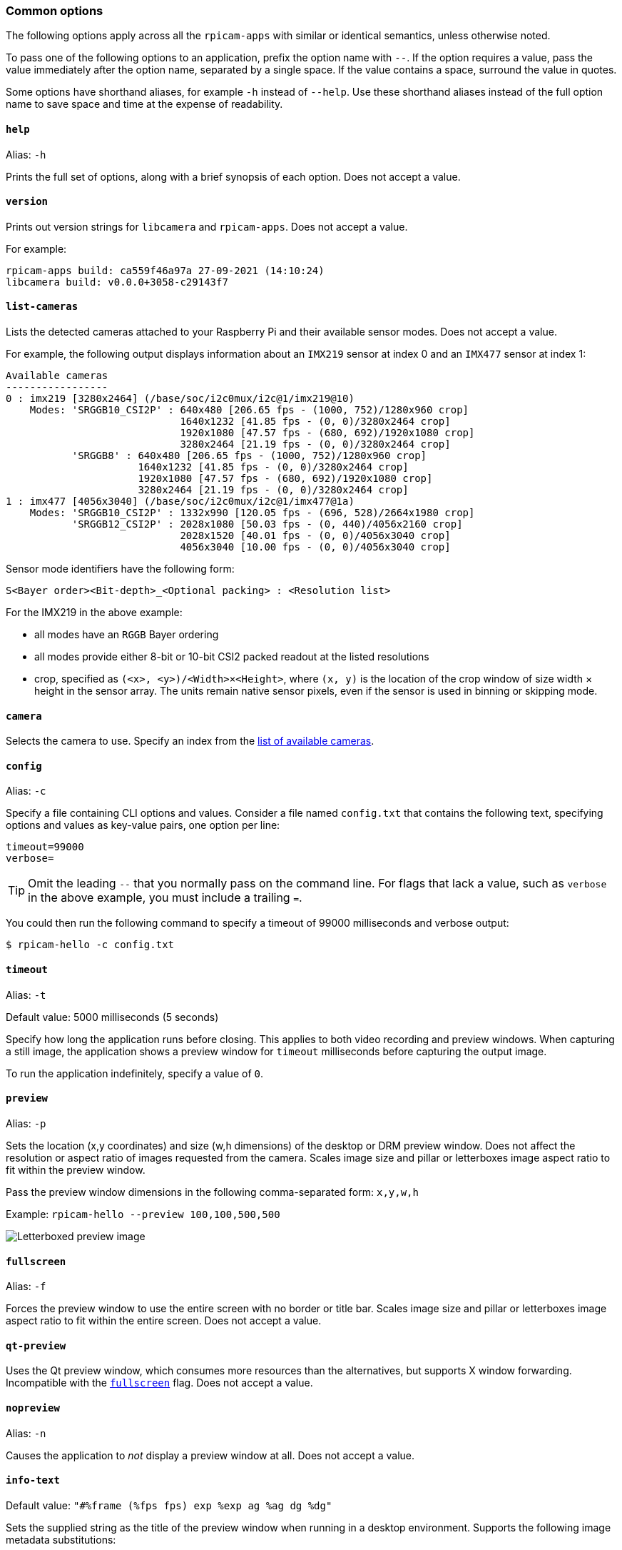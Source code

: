 === Common options

The following options apply across all the `rpicam-apps` with similar or identical semantics, unless otherwise noted.

To pass one of the following options to an application, prefix the option name with `--`. If the option requires a value, pass the value immediately after the option name, separated by a single space. If the value contains a space, surround the value in quotes.

Some options have shorthand aliases, for example `-h` instead of `--help`. Use these shorthand aliases instead of the full option name to save space and time at the expense of readability.

==== `help`

Alias: `-h`

Prints the full set of options, along with a brief synopsis of each option. Does not accept a value.

==== `version`

Prints out version strings for `libcamera` and `rpicam-apps`. Does not accept a value.

For example:

----
rpicam-apps build: ca559f46a97a 27-09-2021 (14:10:24)
libcamera build: v0.0.0+3058-c29143f7
----

==== `list-cameras`

Lists the detected cameras attached to your Raspberry Pi and their available sensor modes. Does not accept a value.

For example, the following output displays information about an `IMX219` sensor at index 0 and an `IMX477` sensor at index 1:

----
Available cameras
-----------------
0 : imx219 [3280x2464] (/base/soc/i2c0mux/i2c@1/imx219@10)
    Modes: 'SRGGB10_CSI2P' : 640x480 [206.65 fps - (1000, 752)/1280x960 crop]
                             1640x1232 [41.85 fps - (0, 0)/3280x2464 crop]
                             1920x1080 [47.57 fps - (680, 692)/1920x1080 crop]
                             3280x2464 [21.19 fps - (0, 0)/3280x2464 crop]
           'SRGGB8' : 640x480 [206.65 fps - (1000, 752)/1280x960 crop]
                      1640x1232 [41.85 fps - (0, 0)/3280x2464 crop]
                      1920x1080 [47.57 fps - (680, 692)/1920x1080 crop]
                      3280x2464 [21.19 fps - (0, 0)/3280x2464 crop]
1 : imx477 [4056x3040] (/base/soc/i2c0mux/i2c@1/imx477@1a)
    Modes: 'SRGGB10_CSI2P' : 1332x990 [120.05 fps - (696, 528)/2664x1980 crop]
           'SRGGB12_CSI2P' : 2028x1080 [50.03 fps - (0, 440)/4056x2160 crop]
                             2028x1520 [40.01 fps - (0, 0)/4056x3040 crop]
                             4056x3040 [10.00 fps - (0, 0)/4056x3040 crop]
----

Sensor mode identifiers have the following form:

----
S<Bayer order><Bit-depth>_<Optional packing> : <Resolution list>
----

For the IMX219 in the above example:

* all modes have an `RGGB` Bayer ordering
* all modes provide either 8-bit or 10-bit CSI2 packed readout at the listed resolutions
* crop, specified as `(<x>, <y>)/<Width>×<Height>`, where `(x, y)` is the location of the crop window of size width × height in the sensor array. The units remain native sensor pixels, even if the sensor is used in binning or skipping mode.

==== `camera`

Selects the camera to use. Specify an index from the xref:camera_software.adoc#list-cameras[list of available cameras].

==== `config`

Alias: `-c`

Specify a file containing CLI options and values. Consider a file named `config.txt` that contains the following text, specifying options and values as key-value pairs, one option per line:

----
timeout=99000
verbose=
----

TIP: Omit the leading `--` that you normally pass on the command line. For flags that lack a value, such as `verbose` in the above example, you must include a trailing `=`.

You could then run the following command to specify a timeout of 99000 milliseconds and verbose output:

[source,console]
----
$ rpicam-hello -c config.txt
----

==== `timeout`

Alias: `-t`

Default value: 5000 milliseconds (5 seconds)

Specify how long the application runs before closing. This applies to both video recording and preview windows. When capturing a still image, the application shows a preview window for `timeout` milliseconds before capturing the output image.

To run the application indefinitely, specify a value of `0`.

==== `preview`

Alias: `-p`

Sets the location (x,y coordinates) and size (w,h dimensions) of the desktop or DRM preview window. Does not affect the resolution or aspect ratio of images requested from the camera. Scales image size and pillar or letterboxes image aspect ratio to fit within the preview window.

Pass the preview window dimensions in the following comma-separated form: `x,y,w,h`

Example: `rpicam-hello --preview 100,100,500,500`

image::images/preview_window.jpg[Letterboxed preview image]

==== `fullscreen`

Alias: `-f`

Forces the preview window to use the entire screen with no border or title bar. Scales image size and pillar or letterboxes image aspect ratio to fit within the entire screen. Does not accept a value.

==== `qt-preview`

Uses the Qt preview window, which consumes more resources than the alternatives, but supports X window forwarding. Incompatible with the xref:camera_software.adoc#fullscreen[`fullscreen`] flag. Does not accept a value.

==== `nopreview`

Alias: `-n`

Causes the application to _not_ display a preview window at all. Does not accept a value.


==== `info-text`

Default value: `"#%frame (%fps fps) exp %exp ag %ag dg %dg"`

Sets the supplied string as the title of the preview window when running in a desktop environment. Supports the following image metadata substitutions:

|===
| Directive | Substitution

| %frame
| Sequence number of the frame.

| %fps
| Instantaneous frame rate.

| %exp
| Shutter speed used to capture the image, in microseconds.

| %ag
| Analogue gain applied to the image in the sensor.

| %dg
| Digital gain applied to the image by the ISP.

| %rg
| Gain applied to the red component of each pixel.

| %bg
| Gain applied to the blue component of each pixel.

| %focus
| Focus metric for the image, where a larger value implies a sharper image.

| %lp
| Current lens position in dioptres (1 / distance in metres).

| %afstate
| Autofocus algorithm state (`idle`, `scanning`, `focused` or `failed`).
|===

image::images/focus.jpg[Image showing focus measure]

==== `width` and `height`

Each accepts a single number defining the dimensions, in pixels, of the captured image.

For `rpicam-still`, `rpicam-jpeg` and `rpicam-vid`, specifies output resolution.

For `rpicam-raw`, specifies raw frame resolution. For cameras with a 2×2 binned readout mode, specifying a resolution equal to or smaller than the binned mode captures 2×2 binned raw frames.

For `rpicam-hello`, has no effect.

Examples:

* `rpicam-vid -o test.h264 --width 1920 --height 1080` captures 1080p video.

* `rpicam-still -r -o test.jpg --width 2028 --height 1520` captures a 2028×1520 resolution JPEG. If used with the HQ camera, uses 2×2 binned mode, so the raw file (`test.dng`) contains a 2028×1520 raw Bayer image.

==== `viewfinder-width` and `viewfinder-height`

Each accepts a single number defining the dimensions, in pixels, of the image displayed in the preview window. Does not effect the preview window dimensions, since images are resized to fit. Does not affect captured still images or videos.

==== `rawfull`

Forces the sensor to capture images in full resolution mode regardless of xref:camera_software.adoc#width-and-height[requested output resolution]. Because larger resolutions require more resources, can negatively impact framerate. When used with the HQ camera, each frame can take up to 18MB of space (compared with 5MB in 2×2 binned mode). Does not accept a value.

For `rpicam-hello`, has no effect.

==== `mode`

Allows you to specify a camera mode in the following colon-separated format: `<width>:<height>:<bit-depth>:<packing>`. The system selects the closest available option for the sensor if there is not an exact match for a provided value. You can use the packed (`P`) or unpacked (`U`) packing formats. Impacts the format of stored videos and stills, but not the format of frames passed to the preview window.

Bit-depth and packing are optional.
Bit-depth defaults to 12.
Packing defaults to `P` (packed).

For information about the bit-depth, resolution, and packing options available for your sensor, see xref:camera_software.adoc#list-cameras[`list-cameras`].

Examples:

* `4056:3040:12:P` - 4056×3040 resolution, 12 bits per pixel, packed.
* `1632:1224:10` - 1632×1224 resolution, 10 bits per pixel.
* `2592:1944:10:U` - 2592×1944 resolution, 10 bits per pixel, unpacked.
* `3264:2448` - 3264×2448 resolution.

===== Packed format details

The packed format uses less storage for pixel data.

_On Raspberry Pi 4 and earlier devices_, the packed format packs pixels using the MIPI CSI-2 standard. This means:

* 10-bit camera modes pack 4 pixels into 5 bytes. The first 4 bytes contain the 8 most significant bits (MSBs) of each pixel, and the final byte contains the 4 pairs of least significant bits (LSBs).
* 12-bit camera modes pack 2 pixels into 3 bytes. The first 2 bytes contain the 8 most significant bits (MSBs) of each pixel, and the final byte contains the 4 least significant bits (LSBs) of both pixels.

_On Raspberry Pi 5 and later devices_, the packed format compresses pixel values with a visually lossless compression scheme into 8 bits (1 byte) per pixel.

===== Unpacked format details

The unpacked format provides pixel values that are much easier to manually manipulate, at the expense of using more storage for pixel data.

On all devices, the unpacked format use 2 bytes per pixel.

_On Raspberry Pi 4 and earlier devices_, applications apply zero padding at the *most significant end*. In the unpacked format, a pixel from a 10-bit camera mode cannot exceed the value 1023.

_On Raspberry Pi 5 and later devices_, applications apply zero padding at the *least significant end*, so images use the full 16-bit dynamic range of the pixel depth delivered by the sensor.

==== `viewfinder-mode`

Identical to the `mode` option, but it applies to the data passed to the preview window. For more information, see the xref:camera_software.adoc#mode[`mode` documentation].

==== `lores-width` and `lores-height`

Delivers a second, lower-resolution image stream from the camera, scaled down to the specified dimensions.

Each accepts a single number defining the dimensions, in pixels, of the lower-resolution stream.

Available for preview and video modes. Not available for still captures. If you specify a aspect ratio different from the normal resolution stream, generates non-square pixels.

For `rpicam-vid`, disables extra colour-denoise processing.


Useful for image analysis when combined with xref:camera_software.adoc#post-processing[image post-processing].

==== `hflip`

Flips the image horizontally. Does not accept a value.

==== `vflip`

Flips the image vertically. Does not accept a value.

==== `rotation`

Rotates the image extracted from the sensor. Accepts only the values 0 or 180.

==== `roi`

Crops the image extracted from the full field of the sensor. Accepts a proportion of the available field of view in the following format: `<x>,<y>,<w>,h>`

These value define the following proportions:

* `<x>`: X coordinates to skip before extracting an image
* `<y>`: Y coordinates to skip before extracting an image
* `<w>`: image width to extract
* `<h>`: image height to extract

Defaults to `0,0,1,1` (starts at the first X coordinate and the first Y coordinate, uses 100% of the image width, uses 100% of the image height).

Examples:

* `rpicam-hello --roi 0.25,0.25,0.5,0.5` selects exactly a half of the total number of pixels cropped from the centre of the image (skips the first 25% of X coordinates, skips the first 25% of Y coordinates, uses 50% of the total image width, uses 50% of the total image height).
* `rpicam-hello --roi 0,0,0.25,0.25` selects exactly a quarter of the total number of pixels cropped from the top left of the image (skips the first 0% of X coordinates, skips the first 0% of Y coordinates, uses 25% of the image width, uses 25% of the image height).

==== `hdr`

Default value: `off`

Runs the camera in HDR mode. If passed without a value, assumes `auto`. Accepts one of the following values:

* `off` - Disables HDR.
* `auto` - Enables HDR on supported devices. Uses the sensor's built-in HDR mode if available. If the sensor lacks a built-in HDR mode, uses on-board HDR mode, if available.
* `single-exp` - Uses on-board HDR mode, if available, even if the sensor has a built-in HDR mode. If on-board HDR mode is not available, disables HDR.

Raspberry Pi 5 and later devices have an on-board HDR mode.

To check for built-in HDR modes in a sensor, pass this option in addition to xref:camera_software.adoc#list-cameras[`list-cameras`].

=== Camera control options

The following options control image processing and algorithms that affect camera image quality.

==== `sharpness`

Sets image sharpness. Accepts a numeric value along the following spectrum:

* `0.0` applies no sharpening
* values greater than `0.0`, but less than `1.0` apply less than the default amount of sharpening
* `1.0` applies the default amount of sharpening
* values greater than `1.0` apply extra sharpening

==== `contrast`

Specifies the image contrast. Accepts a numeric value along the following spectrum:

* `0.0` applies minimum contrast
* values greater than `0.0`, but less than `1.0` apply less than the default amount of contrast
* `1.0` applies the default amount of contrast
* values greater than `1.0` apply extra contrast


==== `brightness`

Specifies the image brightness, added as an offset to all pixels in the output image. Accepts a numeric value along the following spectrum:

* `-1.0` applies minimum brightness (black)
* `0.0` applies standard brightness
* `1.0` applies maximum brightness (white)

For many use cases, prefer xref:camera_software.adoc#ev[`ev`].

==== `saturation`

Specifies the image colour saturation. Accepts a numeric value along the following spectrum:

* `0.0` applies minimum saturation (grayscale)
* values greater than `0.0`, but less than `1.0` apply less than the default amount of saturation
* `1.0` applies the default amount of saturation
* values greater than `1.0` apply extra saturation

==== `ev`

Specifies the https://en.wikipedia.org/wiki/Exposure_value[exposure value (EV)] compensation of the image in stops. Accepts a numeric value that controls target values passed to the Automatic Gain/Exposure Control (AEC/AGC) processing algorithm along the following spectrum:

* `-10.0` applies minimum target values
* `0.0` applies standard target values
* `10.0` applies maximum target values

==== `shutter`

Specifies the exposure time, using the shutter, in _microseconds_. Gain can still vary when you use this option. If the camera runs at a framerate so fast it does not allow for the specified exposure time (for instance, a framerate of 1fps and an exposure time of 10000 microseconds), the sensor will use the maximum exposure time allowed by the framerate.

For a list of minimum and maximum shutter times for official cameras, see the xref:../accessories/camera.adoc#hardware-specification[camera hardware documentation]. Values above the maximum result in undefined behaviour.

==== `gain`

Alias: `--analoggain`

Sets the combined analogue and digital gain. When the sensor driver can provide the requested gain, only uses analogue gain. When analogue gain reaches the maximum value, applies digital gain. Accepts a numeric value.

For a list of analogue gain limits, for official cameras, see the xref:../accessories/camera.adoc#hardware-specification[camera hardware documentation].

Sometimes, digital gain can exceed 1.0 even when the analogue gain limit is not exceeded. This can occur in the following situations:

* Either of the colour gains drops below 1.0, which will cause the digital gain to settle to 1.0/min(red_gain,blue_gain). This keeps the total digital gain applied to any colour channel above 1.0 to avoid discolouration artefacts.
* Slight variances during Automatic Gain/Exposure Control (AEC/AGC) changes.

==== `metering`

Default value: `centre`

Sets the metering mode of the Automatic Gain/Exposure Control (AEC/AGC) algorithm. Accepts the following values:

* `centre` - centre weighted metering
* `spot` - spot metering
* `average` - average or whole frame metering
* `custom` - custom metering mode defined in the camera tuning file

For more information on defining a custom metering mode, and adjusting region weights in existing metering modes, see the https://datasheets.raspberrypi.com/camera/raspberry-pi-camera-guide.pdf[Tuning guide for the Raspberry Pi cameras and libcamera].

==== `exposure`

Sets the exposure profile. Changing the exposure profile should not effect the image exposure. Instead, different modes adjust gain settings to achieve the same net result. Accepts the following values:

* `sport`: short exposure, larger gains
* `normal`: normal exposure, normal gains
* `long`: long exposure, smaller gains

You can edit exposure profiles using tuning files. For more information, see the https://datasheets.raspberrypi.com/camera/raspberry-pi-camera-guide.pdf[Tuning guide for the Raspberry Pi cameras and libcamera].

==== `awb`

Sets the Auto White Balance (AWB) algorithm. Accepts the following values:

|===
| Mode name | Colour temperature range

| `auto`
| 2500K to 8000K

| `incandescent`
| 2500K to 3000K

| `tungsten`
| 3000K to 3500K

| `fluorescent`
| 4000K to 4700K

| `indoor`
| 3000K to 5000K

| `daylight`
| 5500K to 6500K

| `cloudy`
| 7000K to 8500K

| `custom`
| A custom range defined in the tuning file.
|===

These values are only approximate: values could vary according to the camera tuning.

No mode fully disables AWB. Instead, you can fix colour gains with xref:camera_software.adoc#awbgains[`awbgains`].

For more information on AWB modes, including how to define a custom one, see the https://datasheets.raspberrypi.com/camera/raspberry-pi-camera-guide.pdf[Tuning guide for the Raspberry Pi cameras and libcamera].

==== `awbgains`

Sets a fixed red and blue gain value to be used instead of an Auto White Balance (AWB) algorithm. Set non-zero values to disable AWB. Accepts comma-separated numeric input in the following format: `<red_gain>,<blue_gain>`

==== `denoise`

Default value: `auto`

Sets the denoising mode. Accepts the following values:

* `auto`: Enables standard spatial denoise. Uses extra-fast colour denoise for video, and high-quality colour denoise for images. Enables no extra colour denoise in the preview window.

* `off`: Disables spatial and colour denoise.

* `cdn_off`: Disables colour denoise.

* `cdn_fast`: Uses fast colour denoise.

* `cdn_hq`: Uses high-quality colour denoise. Not appropriate for video/viewfinder due to reduced throughput.

Even fast colour denoise can lower framerates. High quality colour denoise _significantly_ lowers framerates.

==== `tuning-file`

Specifies the camera tuning file. The tuning file allows you to control many aspects of image processing, including the AEC/AGC, AWB, colour shading correction, colour processing, denoising and more. Accepts a tuning file path as input.

For more information about tuning files, see xref:camera_software.adoc#tuning-files[Tuning Files].

==== `autofocus-mode`

Default value: `default`

Specifies the autofocus mode. Accepts the following values:

* `default`: puts the camera into continuous autofocus mode unless xref:camera_software.adoc#lens-position[`lens-position`] or xref:camera_software.adoc#autofocus-on-capture[`autofocus-on-capture`] override the mode to manual
* `manual`: does not move the lens at all unless manually configured with xref:camera_software.adoc#lens-position[`lens-position`]
* `auto`: only moves the lens for an autofocus sweep when the camera starts or just before capture if xref:camera_software.adoc#autofocus-on-capture[`autofocus-on-capture`] is also used
* `continuous`: adjusts the lens position automatically as the scene changes

This option is only supported for certain camera modules.

==== `autofocus-range`

Default value: `normal`

Specifies the autofocus range. Accepts the following values:

* `normal`: focuses from reasonably close to infinity
* `macro`: focuses only on close objects, including the closest focal distances supported by the camera
* `full`: focus on the entire range, from the very closest objects to infinity

This option is only supported for certain camera modules.

==== `autofocus-speed`

Default value: `normal`

Specifies the autofocus speed. Accepts the following values:

* `normal`: changes the lens position at normal speed
* `fast`: changes the lens position quickly

This option is only supported for certain camera modules.

==== `autofocus-range`

Specifies the autofocus window within the full field of the sensor. Accepts a proportion of the available field of view in the following format: `<x>,<y>,<w>,h>`

These value define the following proportions:

* `<x>`: X coordinates to skip before applying autofocus
* `<y>`: Y coordinates to skip before applying autofocus
* `<w>`: autofocus area width
* `<h>`: autofocus area height

The default value uses the middle third of the output image in both dimensions (1/9 of the total image area).

Examples:

* `rpicam-hello --autofocus-window 0.25,0.25,0.5,0.5` selects exactly half of the total number of pixels cropped from the centre of the image (skips the first 25% of X coordinates, skips the first 25% of Y coordinates, uses 50% of the total image width, uses 50% of the total image height).
* `rpicam-hello --autofocus-window 0,0,0.25,0.25` selects exactly a quarter of the total number of pixels cropped from the top left of the image (skips the first 0% of X coordinates, skips the first 0% of Y coordinates, uses 25% of the image width, uses 25% of the image height).

This option is only supported for certain camera modules.

==== `lens-position`

Default value: `default`

Moves the lens to a fixed focal distance, normally given in dioptres (units of 1 / _distance in metres_). Accepts the following spectrum of values:

* `0.0`: moves the lens to the "infinity" position
* Any other `number`: moves the lens to the 1 / `number` position. For example, the value `2.0` would focus at approximately 0.5m
* `default`: move the lens to a default position which corresponds to the hyperfocal position of the lens

Lens calibration is imperfect, so different camera modules of the same model may vary.

==== `verbose`

Alias: `-v`

Default value: `1`

Sets the verbosity level. Accepts the following values:

* `0`: no output
* `1`: normal output
* `2`: verbose output

=== Output file options

==== `output`

Alias: `-o`

Sets the name of the file used to record images or video. Besides plaintext file names, accepts the following special values:

* `-`: write to stdout.
* `udp://` (prefix): a network address for UDP streaming.
* `tcp://` (prefix): a network address for TCP streaming.
* Include the `%d` directive in the file name to replace the directive with a count that increments for each opened file. This directive supports standard C format directive modifiers.

Examples:

* `rpicam-vid -t 100000 --segment 10000 -o chunk%04d.h264` records a 100 second file in 10 second segments, where each file includes an incrementing four-digit counter padded with leading zeros: e.g. `chunk0001.h264`, `chunk0002.h264`, etc.

* `rpicam-vid -t 0 --inline -o udp://192.168.1.13:5000` streams H.264 video to network address 192.168.1.13 using UDP on port 5000.

==== `wrap`

Sets a maximum value for the counter used by the xref:camera_software.adoc#output[`output`] `%d` directive. The counter resets to zero after reaching this value. Accepts a numeric value.

==== `flush`

Flushes output files to disk as soon as a frame finishes writing, instead of waiting for the system to handle it. Does not accept a value.

==== `post-process-file`

Specifies a JSON file that configures the post-processing applied by the imaging pipeline. This applies to camera images _before_ they reach the application. This works similarly to the legacy `raspicam` "image effects". Accepts a file name path as input.

Post-processing is a large topic and admits the use of third-party software like OpenCV and TensorFlowLite to analyse and manipulate images. For more information, see xref:camera_software.adoc#post-processing[post-processing].
